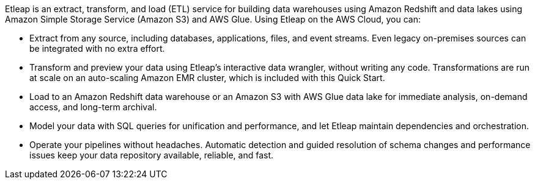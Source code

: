 // Replace the content in <>
// Briefly describe the software. Use consistent and clear branding. 
// Include the benefits of using the software on AWS, and provide details on usage scenarios.

Etleap is an extract, transform, and load (ETL) service for building data warehouses using Amazon Redshift and data lakes using Amazon Simple Storage Service (Amazon S3) and AWS Glue. Using Etleap on the AWS Cloud, you can:

* Extract from any source, including databases, applications, files, and event streams. Even legacy on-premises sources can be integrated with no extra effort.
* Transform and preview your data using Etleap’s interactive data wrangler, without writing any code. Transformations are run at scale on an auto-scaling Amazon EMR cluster, which is included with this Quick Start.
* Load to an Amazon Redshift data warehouse or an Amazon S3 with AWS Glue data lake for immediate analysis, on-demand access, and long-term archival.
* Model your data with SQL queries for unification and performance, and let Etleap maintain dependencies and orchestration.
* Operate your pipelines without headaches. Automatic detection and guided resolution of schema changes and performance issues keep your data repository available, reliable, and fast.
